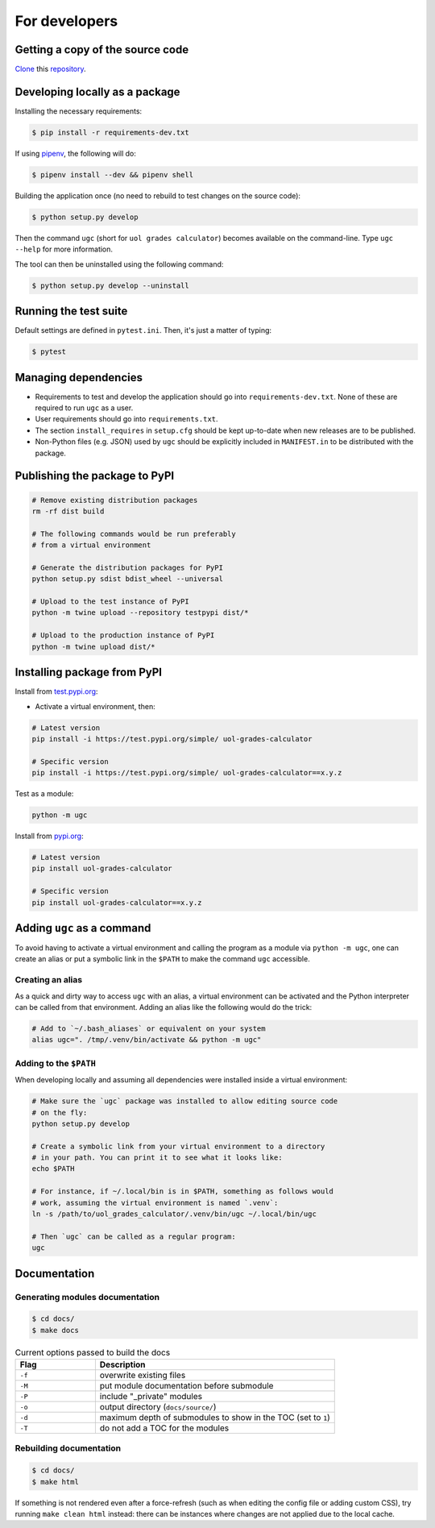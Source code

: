 For developers
==============

Getting a copy of the source code
---------------------------------

`Clone <https://docs.github.com/en/github/creating-cloning-and-archiving-repositories/cloning-a-repository>`_ this `repository <https://github.com/sglavoie/uol-grades-calculator>`_.


Developing locally as a package
-------------------------------

Installing the necessary requirements:

.. code-block:: bash

    $ pip install -r requirements-dev.txt


If using `pipenv <https://pipenv.pypa.io/en/latest/>`_, the following will do:

.. code-block:: bash

    $ pipenv install --dev && pipenv shell


Building the application once (no need to rebuild to test changes on the source code):

.. code-block:: bash

    $ python setup.py develop


Then the command ``ugc`` (short for ``uol grades calculator``) becomes available on the command-line. Type ``ugc --help`` for more information.

The tool can then be uninstalled using the following command:

.. code-block:: bash

    $ python setup.py develop --uninstall


Running the test suite
----------------------

Default settings are defined in ``pytest.ini``. Then, it's just a matter of typing:

.. code-block:: bash

    $ pytest


Managing dependencies
---------------------

- Requirements to test and develop the application should go into ``requirements-dev.txt``. None of these are required to run ``ugc`` as a user.
- User requirements should go into ``requirements.txt``.
- The section ``install_requires`` in ``setup.cfg`` should be kept up-to-date when new releases are to be published.
- Non-Python files (e.g. JSON) used by ``ugc`` should be explicitly included in ``MANIFEST.in`` to be distributed with the package.


Publishing the package to PyPI
------------------------------

.. code-block:: bash

    # Remove existing distribution packages
    rm -rf dist build

    # The following commands would be run preferably
    # from a virtual environment

    # Generate the distribution packages for PyPI
    python setup.py sdist bdist_wheel --universal

    # Upload to the test instance of PyPI
    python -m twine upload --repository testpypi dist/*

    # Upload to the production instance of PyPI
    python -m twine upload dist/*


Installing package from PyPI
----------------------------

Install from `test.pypi.org <https://test.pypi.org/project/uol-grades-calculator/>`_:

- Activate a virtual environment, then:

.. code-block:: bash

    # Latest version
    pip install -i https://test.pypi.org/simple/ uol-grades-calculator

    # Specific version
    pip install -i https://test.pypi.org/simple/ uol-grades-calculator==x.y.z


Test as a module:

.. code-block:: bash

    python -m ugc


Install from `pypi.org <https://pypi.org/project/uol-grades-calculator/>`_:

.. code-block:: bash

    # Latest version
    pip install uol-grades-calculator

    # Specific version
    pip install uol-grades-calculator==x.y.z


Adding ``ugc`` as a command
---------------------------

To avoid having to activate a virtual environment and calling the program as a module via ``python -m ugc``, one can create an alias or put a symbolic link in the ``$PATH`` to make the command ``ugc`` accessible.

Creating an alias
.................

As a quick and dirty way to access ``ugc`` with an alias, a virtual environment can be activated and the Python interpreter can be called from that environment. Adding an alias like the following would do the trick:

.. code-block:: bash

    # Add to `~/.bash_aliases` or equivalent on your system
    alias ugc=". /tmp/.venv/bin/activate && python -m ugc"


Adding to the ``$PATH``
.......................

When developing locally and assuming all dependencies were installed inside a virtual environment:

.. code-block:: bash

    # Make sure the `ugc` package was installed to allow editing source code
    # on the fly:
    python setup.py develop

    # Create a symbolic link from your virtual environment to a directory
    # in your path. You can print it to see what it looks like:
    echo $PATH

    # For instance, if ~/.local/bin is in $PATH, something as follows would
    # work, assuming the virtual environment is named `.venv`:
    ln -s /path/to/uol_grades_calculator/.venv/bin/ugc ~/.local/bin/ugc

    # Then `ugc` can be called as a regular program:
    ugc


Documentation
-------------

Generating modules documentation
................................

.. code-block:: bash

    $ cd docs/
    $ make docs


.. list-table:: Current options passed to build the docs
   :widths: 25 75
   :header-rows: 1

   * - Flag
     - Description
   * - ``-f``
     - overwrite existing files
   * - ``-M``
     - put module documentation before submodule
   * - ``-P``
     - include "_private" modules
   * - ``-o``
     - output directory (``docs/source/``)
   * - ``-d``
     - maximum depth of submodules to show in the TOC (set to ``1``)
   * - ``-T``
     - do not add a TOC for the modules


Rebuilding documentation
........................

.. code-block:: bash

    $ cd docs/
    $ make html


If something is not rendered even after a force-refresh (such as when editing the config file or adding custom CSS), try running ``make clean html`` instead: there can be instances where changes are not applied due to the local cache.
